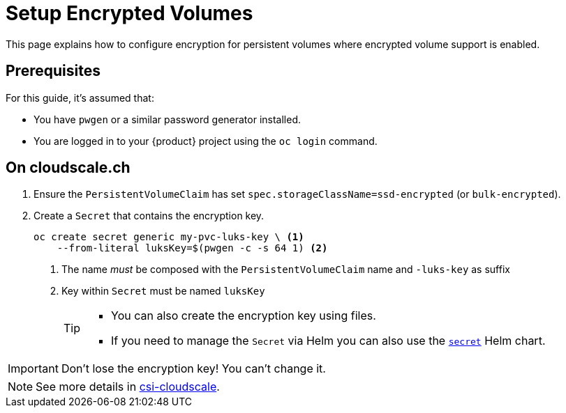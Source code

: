 = Setup Encrypted Volumes

This page explains how to configure encryption for persistent volumes where encrypted volume support is enabled.

== Prerequisites

For this guide, it's assumed that:

* You have `pwgen` or a similar password generator installed.
* You are logged in to your {product} project using the `oc login` command.

== On cloudscale.ch

. Ensure the `PersistentVolumeClaim` has set `spec.storageClassName=ssd-encrypted` (or `bulk-encrypted`).

. Create a `Secret` that contains the encryption key.
+
[source,bash]
----
oc create secret generic my-pvc-luks-key \ <1>
    --from-literal luksKey=$(pwgen -c -s 64 1) <2>
----
<1> The name _must_ be composed with the `PersistentVolumeClaim` name and `-luks-key` as suffix
<2> Key within `Secret` must be named `luksKey`
+
[TIP]
====
* You can also create the encryption key using files.
* If you need to manage the `Secret` via Helm you can also use the https://github.com/appuio/charts/tree/master/appuio/secret[`secret`] Helm chart.
====

[IMPORTANT]
====
Don't lose the encryption key!
You can't change it.
====

[NOTE]
====
See more details in https://github.com/cloudscale-ch/csi-cloudscale[csi-cloudscale].
====
